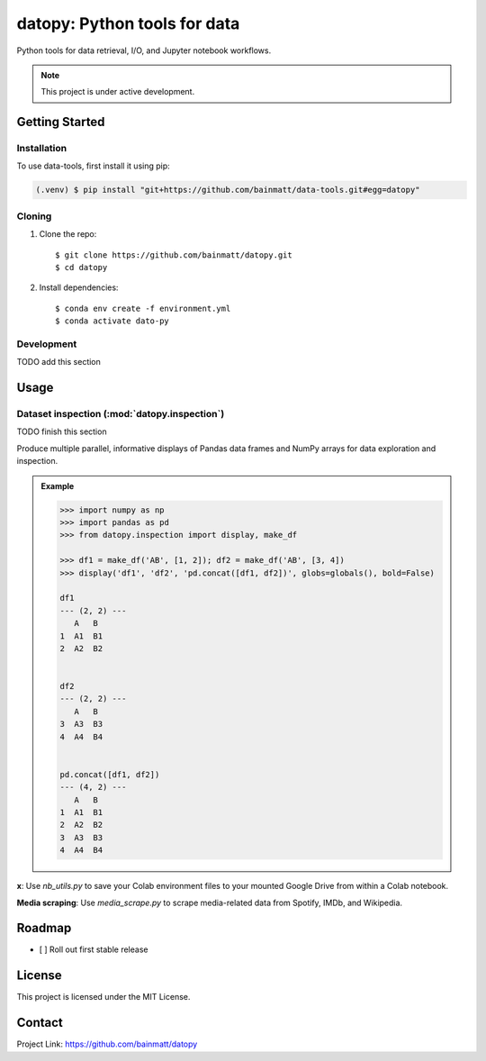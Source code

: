 .. 
   Sphinx reST guide:
   https://www.sphinx-doc.org/en/master/usage/restructuredtext/basics.html
   Directives:
   https://www.sphinx-doc.org/en/master/usage/restructuredtext/directives.html
   Admonitions:
   https://documatt.com/restructuredtext-reference/admonitions.html


datopy: Python tools for data
=============================

Python tools for data retrieval, I/O, and Jupyter notebook workflows.

.. note::

   This project is under active development.


Getting Started
---------------

.. Anchor for cross-referencing
.. _installation:

Installation
~~~~~~~~~~~~

To use data-tools, first install it using pip:

.. code-block:: console

   (.venv) $ pip install "git+https://github.com/bainmatt/data-tools.git#egg=datopy"

Cloning
~~~~~~~

1. Clone the repo::

   $ git clone https://github.com/bainmatt/datopy.git
   $ cd datopy

2. Install dependencies::

   $ conda env create -f environment.yml
   $ conda activate dato-py

Development
~~~~~~~~~~~

TODO add this section

.. 
   Downloading a particular module
   ~~~~~~~~~~~~~~~~~~~~~~~~~~~~~~~

   Inside a notebook, run the following cell to import a module of interest.::

      # 1. Import urllib
      import urllib.request

      # 2. Set URL of the module to import
      module_url = "https://raw.githubusercontent.com/<user>/data-tools/main/module.py"

      # 3. Download the module
      urllib.request.urlretrieve(module_url, "module.py")

      # 4. Import the module
      import module

   Now you can use functions from the module::

      module.function(args)


.. A representative use case for each module.
.. _usage:

Usage
-----

.. 
   Cross reference auto-generated docs for a function
   Replace `func` with `mod` for a module and `meth` for a method
   https://www.sphinx-doc.org/en/master/usage/domains/python.html#cross-referencing-python-objects

Dataset inspection (:mod:`datopy.inspection`)
~~~~~~~~~~~~~~~~~~~~~~~~~~~~~~~~~~~~~~~~~~~~~

TODO finish this section

Produce multiple parallel, informative displays of Pandas data frames and 
NumPy arrays for data exploration and inspection.

.. Use a custom admonition
.. admonition:: Example
   :class: tip

   .. code-block:: python

      >>> import numpy as np
      >>> import pandas as pd
      >>> from datopy.inspection import display, make_df

      >>> df1 = make_df('AB', [1, 2]); df2 = make_df('AB', [3, 4])
      >>> display('df1', 'df2', 'pd.concat([df1, df2])', globs=globals(), bold=False)

      df1
      --- (2, 2) ---
         A   B
      1  A1  B1
      2  A2  B2


      df2
      --- (2, 2) ---
         A   B
      3  A3  B3
      4  A4  B4


      pd.concat([df1, df2])
      --- (4, 2) ---
         A   B
      1  A1  B1
      2  A2  B2
      3  A3  B3
      4  A4  B4


   .. 
      .. literalinclude:: datopy/datopy.inspection.display.rst
      .. include:: datopy/datopy.inspection.display.rst


**x**: Use `nb_utils.py` to save your Colab environment files to your mounted Google Drive from within a Colab notebook.


**Media scraping**: Use `media_scrape.py` to scrape media-related data from Spotify, IMDb, and Wikipedia.


Roadmap
-------

- [ ] Roll out first stable release


License
-------

This project is licensed under the MIT License.


Contact
-------

Project Link: https://github.com/bainmatt/datopy
